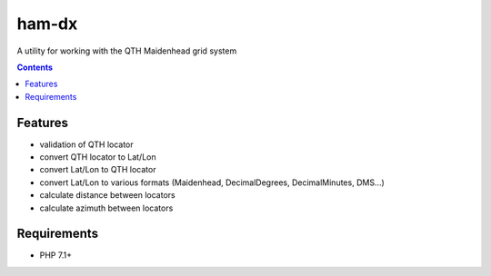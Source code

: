 ham-dx
######

A utility for working with the QTH Maidenhead grid system

.. contents::

Features
********

- validation of QTH locator
- convert QTH locator to Lat/Lon
- convert Lat/Lon to QTH locator
- convert Lat/Lon to various formats (Maidenhead, DecimalDegrees, DecimalMinutes, DMS...)
- calculate distance between locators
- calculate azimuth between locators

Requirements
************

- PHP 7.1+



